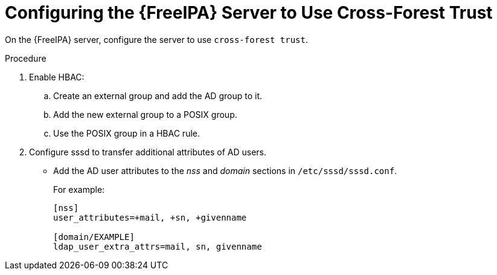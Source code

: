 [id='configuring-the-idm-server-to-use-cross-forest-trust_{context}']
= Configuring the {FreeIPA} Server to Use Cross-Forest Trust

On the {FreeIPA} server, configure the server to use `cross-forest trust`.   

.Procedure
. Enable HBAC:
.. Create an external group and add the AD group to it. 
.. Add the new external group to a POSIX group. 
.. Use the POSIX group in a HBAC rule.

. Configure sssd to transfer additional attributes of AD users. 
* Add the AD user attributes to the _nss_ and _domain_ sections in `/etc/sssd/sssd.conf`. 
+
For example:
+
[options="nowrap", subs="+quotes,verbatim,attributes"]
----
[nss]
user_attributes=+mail, +sn, +givenname

[domain/EXAMPLE]
ldap_user_extra_attrs=mail, sn, givenname
----
